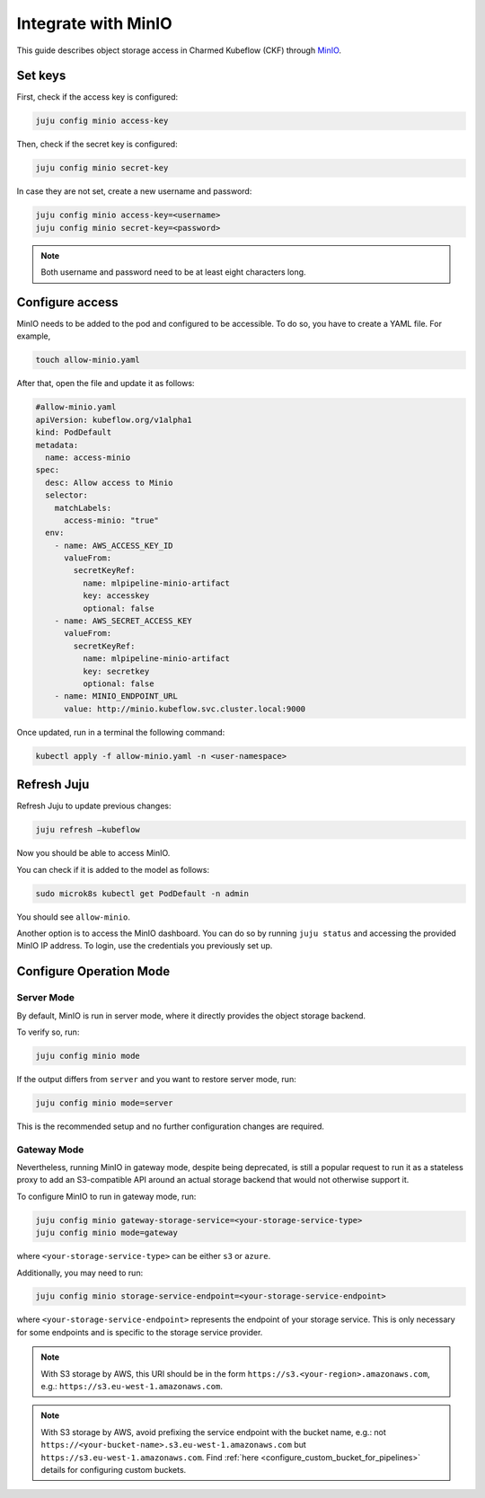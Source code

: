 .. _integrate_minio:

Integrate with MinIO
====================

This guide describes object storage access in Charmed Kubeflow (CKF) through `MinIO <https://charmhub.io/minio>`_.

---------------------
Set keys
---------------------

First, check if the access key is configured:

.. code-block:: bash

   juju config minio access-key

Then, check if the secret key is configured:

.. code-block:: bash

   juju config minio secret-key

In case they are not set, create a new username and password:

.. code-block:: bash

   juju config minio access-key=<username>
   juju config minio secret-key=<password>

.. note::

   Both username and password need to be at least eight characters long.

.. _configure_access_minio:

---------------------
Configure access
---------------------

MinIO needs to be added to the pod and configured to be accessible. 
To do so, you have to create a YAML file. For example,

.. code-block:: bash

   touch allow-minio.yaml

After that, open the file and update it as follows:

.. code-block:: bash

   #allow-minio.yaml
   apiVersion: kubeflow.org/v1alpha1
   kind: PodDefault
   metadata:
     name: access-minio
   spec:
     desc: Allow access to Minio
     selector:
       matchLabels:
         access-minio: "true"
     env:
       - name: AWS_ACCESS_KEY_ID
         valueFrom:
           secretKeyRef:
             name: mlpipeline-minio-artifact
             key: accesskey
             optional: false
       - name: AWS_SECRET_ACCESS_KEY
         valueFrom:
           secretKeyRef:
             name: mlpipeline-minio-artifact
             key: secretkey
             optional: false
       - name: MINIO_ENDPOINT_URL
         value: http://minio.kubeflow.svc.cluster.local:9000

Once updated, run in a terminal the following command:

.. code-block:: bash

   kubectl apply -f allow-minio.yaml -n <user-namespace>

---------------------
Refresh Juju
---------------------

Refresh Juju to update previous changes:

.. code-block:: bash

   juju refresh –kubeflow

Now you should be able to access MinIO.

You can check if it is added to the model as follows:

.. code-block:: bash

   sudo microk8s kubectl get PodDefault -n admin

You should see ``allow-minio``.

Another option is to access the MinIO dashboard. 
You can do so by running ``juju status`` and accessing the provided MinIO IP address.
To login, use the credentials you previously set up.

------------------------
Configure Operation Mode
------------------------

~~~~~~~~~~~
Server Mode
~~~~~~~~~~~

By default, MinIO is run in server mode, where it directly provides the object storage backend.

To verify so, run:

.. code-block:: bash

   juju config minio mode

If the output differs from ``server`` and you want to restore server mode, run:

.. code-block:: bash

   juju config minio mode=server

This is the recommended setup and no further configuration changes are required.

~~~~~~~~~~~~
Gateway Mode
~~~~~~~~~~~~

Nevertheless, running MinIO in gateway mode, despite being deprecated, is still a popular request to run it as a stateless proxy to add an S3-compatible API around an actual storage backend that would not otherwise support it.

To configure MinIO to run in gateway mode, run:

.. code-block:: bash

   juju config minio gateway-storage-service=<your-storage-service-type>
   juju config minio mode=gateway

where ``<your-storage-service-type>`` can be either ``s3`` or ``azure``.

Additionally, you may need to run:

.. code-block:: bash

   juju config minio storage-service-endpoint=<your-storage-service-endpoint>

where ``<your-storage-service-endpoint>`` represents the endpoint of your storage service. This is only necessary for some endpoints and is specific to the storage service provider.

.. note::

   With S3 storage by AWS, this URI should be in the form ``https://s3.<your-region>.amazonaws.com``, e.g.: ``https://s3.eu-west-1.amazonaws.com``.

.. note::

   With S3 storage by AWS, avoid prefixing the service endpoint with the bucket name, e.g.: not ``https://<your-bucket-name>.s3.eu-west-1.amazonaws.com`` but ``https://s3.eu-west-1.amazonaws.com``. Find :ref:`here <configure_custom_bucket_for_pipelines>` details for configuring custom buckets.

